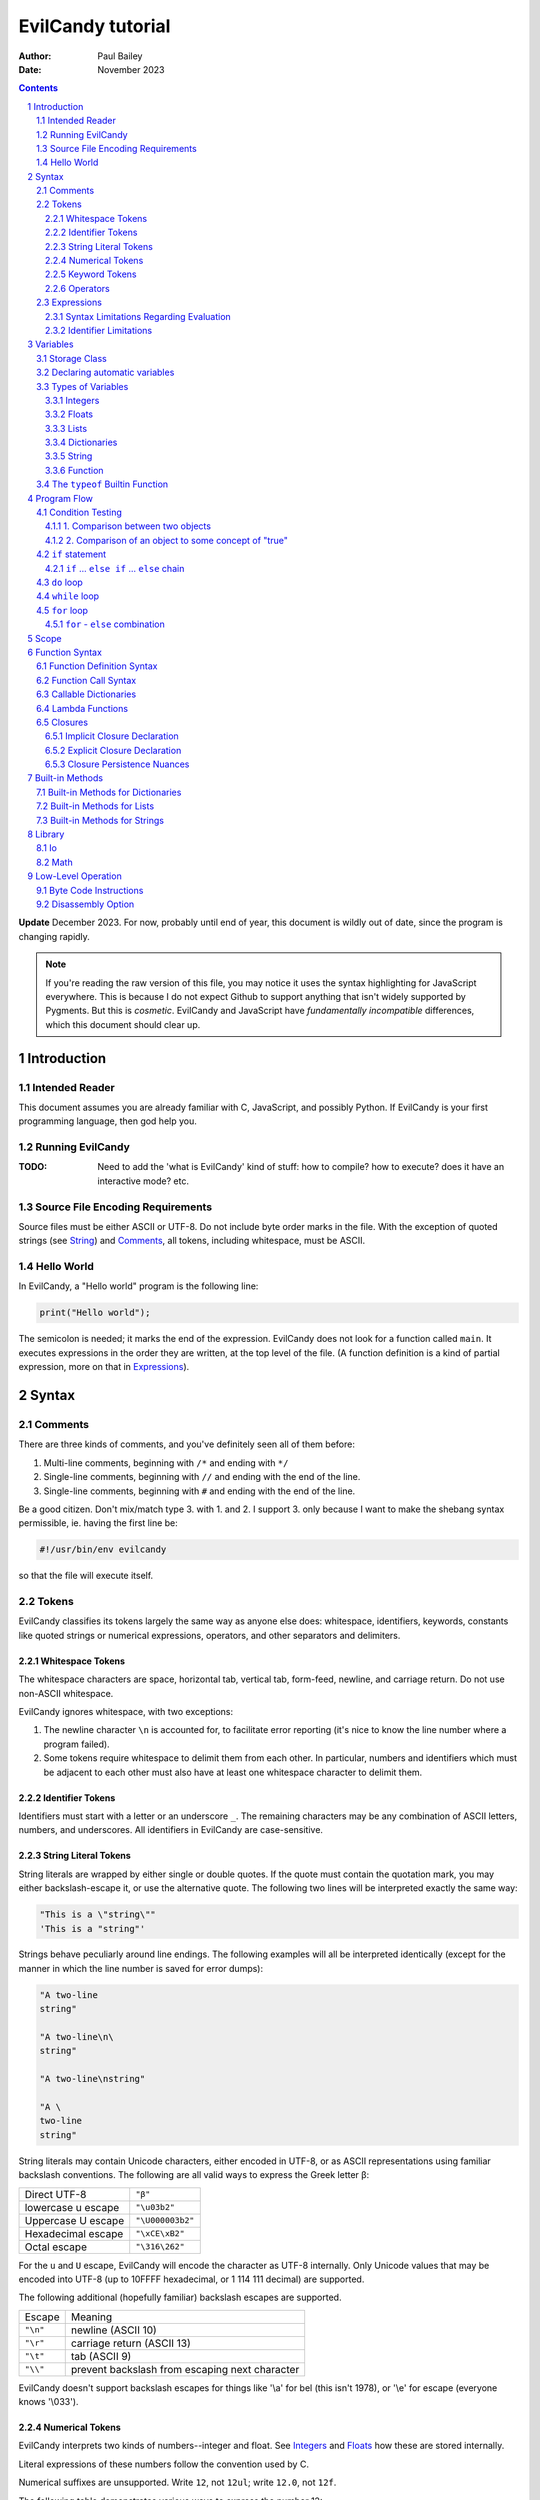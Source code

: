 ==================
EvilCandy tutorial
==================

:Author: Paul Bailey
:Date: November 2023

.. sectnum::

.. contents::

**Update** December 2023.  For now, probably until end of year, this
document is wildly out of date, since the program is changing rapidly.

.. note::
        If you're reading the raw version of this file, you may notice
        it uses the syntax highlighting for JavaScript everywhere.
        This is because I do not expect Github to support anything that
        isn't widely supported by Pygments.  But this is *cosmetic*.
        EvilCandy and JavaScript have *fundamentally incompatible*
        differences, which this document should clear up.

Introduction
============

Intended Reader
---------------

This document assumes you are already familiar with C, JavaScript,
and possibly Python.  If EvilCandy is your first programming language,
then god help you.

Running EvilCandy
-----------------

:TODO:
        Need to add the 'what is EvilCandy' kind of stuff: how to
        compile? how to execute? does it have an interactive mode?
        etc.

Source File Encoding Requirements
---------------------------------

Source files must be either ASCII or UTF-8.  Do not include byte order
marks in the file.  With the exception of quoted strings (see String_)
and Comments_, all tokens, including whitespace, must be ASCII.

Hello World
-----------

In EvilCandy, a "Hello world" program is the following line:

.. code-block:: js

        print("Hello world");

The semicolon is needed; it marks the end of the expression.
EvilCandy does not look for a function called ``main``.
It executes expressions in the order they are written,
at the top level of the file.  (A function definition is a
kind of partial expression, more on that in Expressions_).

Syntax
======

Comments
--------

There are three kinds of comments, and you've definitely seen all of
them before:

1. Multi-line comments, beginning with ``/*`` and ending with ``*/``
2. Single-line comments, beginning with ``//`` and ending with the
   end of the line.
3. Single-line comments, beginning with ``#`` and ending with the
   end of the line.

Be a good citizen.  Don't mix/match type 3. with 1. and 2.  I support 3.
only because I want to make the shebang syntax permissible, ie. having
the first line be:

.. code-block:: bash

        #!/usr/bin/env evilcandy

so that the file will execute itself.

Tokens
------

EvilCandy classifies its tokens largely the same way as anyone else does:
whitespace, identifiers, keywords, constants like quoted strings or
numerical expressions, operators, and other separators and delimiters.

Whitespace Tokens
~~~~~~~~~~~~~~~~~

The whitespace characters are space, horizontal tab, vertical tab,
form-feed, newline, and carriage return.  Do not use non-ASCII whitespace.

EvilCandy ignores whitespace, with two exceptions:

1. The newline character ``\n`` is accounted for, to facilitate error
   reporting (it's nice to know the line number where a program failed).

2. Some tokens require whitespace to delimit them from each other.
   In particular, numbers and identifiers which must be adjacent to
   each other must also have at least one whitespace character to
   delimit them.

Identifier Tokens
~~~~~~~~~~~~~~~~~

Identifiers must start with a letter or an underscore ``_``.
The remaining characters may be any combination of ASCII letters, numbers,
and underscores.
All identifiers in EvilCandy are case-sensitive.

String Literal Tokens
~~~~~~~~~~~~~~~~~~~~~

String literals are wrapped by either single or double quotes.  If the quote
must contain the quotation mark, you may either backslash-escape it, or
use the alternative quote.  The following two lines will be interpreted
exactly the same way:

.. code-block:: js

        "This is a \"string\""
        'This is a "string"'

Strings behave peculiarly around line endings.  The following
examples will all be interpreted identically (except for the manner
in which the line number is saved for error dumps):

.. code-block:: js

        "A two-line
        string"

        "A two-line\n\
        string"

        "A two-line\nstring"

        "A \
        two-line
        string"

String literals may contain Unicode characters, either encoded in
UTF-8, or as ASCII representations using familiar backslash
conventions.  The following are all valid ways to express the Greek
letter β:

================== ================
Direct UTF-8       ``"β"``
lowercase u escape ``"\u03b2"``
Uppercase U escape ``"\U000003b2"``
Hexadecimal escape ``"\xCE\xB2"``
Octal escape       ``"\316\262"``
================== ================

For the ``u`` and ``U`` escape, EvilCandy will encode the character as
UTF-8 internally.  Only Unicode values that may be encoded into UTF-8
(up to 10FFFF hexadecimal, or 1 114 111 decimal) are supported.

The following additional (hopefully familiar) backslash escapes are
supported.

======== ==============================================
Escape   Meaning
-------- ----------------------------------------------
``"\n"`` newline (ASCII 10)
``"\r"`` carriage return (ASCII 13)
``"\t"`` tab (ASCII 9)
``"\\"`` prevent backslash from escaping next character
======== ==============================================

EvilCandy doesn't support backslash escapes for things like '\\a' for bel
(this isn't 1978), or '\\e' for escape (everyone knows '\\033').

Numerical Tokens
~~~~~~~~~~~~~~~~

EvilCandy interprets two kinds of numbers--integer and float.
See Integers_ and Floats_ how these are stored internally.

Literal expressions of these numbers follow the convention used by C.

Numerical suffixes are unsupported.
Write ``12``, not ``12ul``; write ``12.0``, not ``12f``.

The following table demonstrates various ways to express the number 12:

=========== ===========================
**integer expressions**
---------------------------------------
Decimal     ``12``
Hexadecimal ``0x12``
Octal       ``014``
Binary      ``0b1100``
----------- ---------------------------
**float expressions**
---------------------------------------
Decimal     ``12.``, ``12.000``, *etc.*
Exponential ``12e1``, ``1.2e2``, *etc.*
=========== ===========================

Specific rules of numerical interpretation:
 * A prefix of '0x' or '0X' indicates a number in base 16 (hexadecimal),
   and it will be interpreted as an integer.
 * A prefix of '0b' or '0B' indicates a number in base 2 (binary),
   and it will be interpreted as an integer.
 * A number that has a period or an 'E' or 'e' at a position appropriate
   for an exponent indicates a base 10 float.
 * A number beginning with a '0' otherwise indicates a base 8 (octal)
   number, and it will be interpreted as an integer.
 * The remaining valid numerical representations--those begining with
   '1' through '9' and continuing with '0' through '9'--indicate a base 10
   (decimal) number, and they will be interpreted as an integer.


.. note::
        As of 12/2023, EvilCandy's assembler does not optimize compound
        statements that happen to be all literals.  ``1+2`` will be
        interpreted as two separate tokens, and the addition will be
        performed on them in the byte code at execution time.

Keyword Tokens
~~~~~~~~~~~~~~

The following keywords are reserved for EvilCandy:

**Table 1**

================ ========= ==========
Reserved Keywords
=====================================
``function``     ``let``   ``return``
``this``         ``break`` ``if``
``while``        ``else``  ``do``
``for``          ``load``  ``const``
``private`` [#]_ ``true``  ``false``
``null``
================ ========= ==========

.. [#] ``private`` is unsupported, but it's reserved in case I ever do support it.

All keywords in EvilCandy are case-sensitive

Operators
~~~~~~~~~

Besides *relational operators*, which will be discussed in `Program Flow`_,
EvilCandy uses the following operators:

**Table 2.**

+---------+-------------------------+
| Operator| Operation               |
+=========+=========================+
| *Binary Operators*                |
+---------+-------------------------+
| ``+``   | add, concatenation [#]_ |
+---------+-------------------------+
| ``-``   | subtract                |
+---------+-------------------------+
| ``*``   | multiply                |
+---------+-------------------------+
| ``/``   | divide                  |
+---------+-------------------------+
| ``%``   | modulo (remainder)      |
+---------+-------------------------+
| ``&&``  | logical AND             |
+---------+-------------------------+
| ``||``  | logical OR              |
+---------+-------------------------+
| ``&``   | bitwise AND [#]_        |
+---------+-------------------------+
| ``|``   | bitwise OR              |
+---------+-------------------------+
| ``<<``  | bitwise left shift      |
+---------+-------------------------+
| ``>>``  | bitwise right shift     |
+---------+-------------------------+
| ``^``   | bitwise XOR             |
+---------+-------------------------+
| *Unary Operators* (before var)    |
+---------+-------------------------+
| ``!``   | logical NOT             |
+---------+-------------------------+
| ``~``   | bitwise NOT             |
+---------+-------------------------+
| ``-``   | negate (multiply by -1) |
+---------+-------------------------+
| *Unary Operators* (after var)     |
+---------+-------------------------+
| ``++``  | Increment by one [#]_   |
+---------+-------------------------+
| ``--``  | Decrement by one        |
+---------+-------------------------+
| *Assignment Operators* [#]_       |
+---------+-------------------------+
| ``=``   | lval = rval             |
+---------+-------------------------+
| ``+=``  | lval = lval ``+`` rval  |
+---------+-------------------------+
| ``-=``  | lval = lval ``-`` rval  |
+---------+-------------------------+
| ``*=``  | lval = lval ``*`` rval  |
+---------+-------------------------+
| ``/=``  | lval = lval ``/`` rval  |
+---------+-------------------------+
| ``%=``  | lval = lval ``%`` rval  |
+---------+-------------------------+
| ``&=``  | lval = lval ``&`` rval  |
+---------+-------------------------+
| ``|=``  | lval = lval ``|`` rval  |
+---------+-------------------------+
| ``<<=`` | lval = lval ``<<`` rval |
+---------+-------------------------+
| ``>>=`` | lval = lval ``>>`` rval |
+---------+-------------------------+
| ``^=``  | lval = lval ``^`` rval  |
+---------+-------------------------+

.. [#] For string data types, the plus operator concatenates the two strings.

.. [#] Bitwise operators are only valid when operating on integers.

.. [#] The "pre-" and "post-" of preincrement and postincrement are undefined for EvilCandy.
       Currently increment and decrement operations must be their own expressions.

.. [#]
        Although an expression of the form ``lval OP= rval`` is
        syntactically equivalent to ``lval = lval OP rval``, the former
        is slightly faster in EvilCandy due to the way it operates the
        stack..


Expressions
-----------

An expression may be:

:single-line:   *expr* ``;``
:block:         ``{`` *expr* *expr* ... ``}``

In the block case, the nested instances of *expr* must be single-line.
Nested blocks are only permitted if they're part of program-flow
statements like ``if`` or ``while``. (**TODO** I can't recall why this
is, maybe I should support it.)

Braces also define a new `Scope`_, see below.

Valid single-line expressions are:

**Table 3**

=== ======================== =============================================
1.  Empty declaration        ``let`` *identifier*
2.  Assignment               *identifier* ``=`` *value*
3.  Declaration + assignment ``let`` *identifier* ``=`` *value*
4.  Eval [#]_                *identifier* ``(`` *args* ... ``)``
5.  Eval                     ``(`` *value* ``)``
6.  Empty expression         *identifier*
7.  Program flow             ``if (`` *value* ``)`` *expr*
8.  Program flow             ``if (`` *value* ``)`` *expr* ``else`` *expr*
9.  Program flow             ``while (`` *value* ``)`` *expr*
10. Program flow             ``do`` *expr* ``while (`` *value* ``)``
11. Program flow [#]_        ``for (`` *expr* ... ``)`` *expr*
12. Return nothing           ``return``
13. Return something         ``return`` *value*
14. Break                    ``break``
15. Load [#]_                ``load``
16. Nothing [#]_
=== ======================== =============================================

.. [#] *Eval* has limitations here, see below.

.. [#]
        ``for`` loop header have the same format as C ``for`` loops:
        expression-eval-expression, delimited by semicolons between
        them, surrounded by parentheses.  The iteration step (part
        3 of the header) is one of only two cases where a single-line
        expression does not end in a semicolon; the other is with
        EvilCandy's notation for tiny lambdas.

.. [#]
        ...if I ever get around to implementing it. And when I do,
        ``load`` is only valid at the top level.  It may not be nested
        within a function or a loop statement.  It *may* be within an
        if statement, which is useful in the case of something like::

                if (!__gbl__.hasattr("myclass"))
                        load "myclass.evc";

.. [#] ie. a line that's just a semicolon ``;``

Syntax Limitations Regarding Evaluation
~~~~~~~~~~~~~~~~~~~~~~~~~~~~~~~~~~~~~~~

In Table 3, *value* means "thing that can be evaluated and stored in a
single variable". Some examples:

* Combination of literals and identifiers:

.. code-block:: js

        (1 + 2) / x

* Function definition [#]_:

.. code-block:: js

        function() {
                do_something();
        }

* List definition:

.. code-block:: js

        [ "this", "is", "a", "list" ]

* dict definition:

.. code-block:: js

        {
                this: "is",
                a: "dictionary"
        }

.. [#]
        The "single variable" this evaluates to is a callable handle to
        the Function_.

Only limited versions of these may *begin* an expression, namely cases
4-6 in Table 3: #4: function calls with ignored return values;
%5: expressions wrapped in parentheses; and #6: ignored empty identifiers.
For a full range of *value* to be permitted, it has to be on the
right-hand side of an assignment operator, as in cases 2 and 3, or
within the parentheses of a program-flow statement, as in cases 7-11.

The parentheses exception makes IIFE's possible. Some Javascript
implementations might allow something like:

.. code-block:: js

        // bad style :(
        function(arg) {
                thing();
        }(my_arg);

but I do not, because no good programmer writes that way unless they're
trying to hide something.  Instead they write:

.. code-block:: js

        // better style :)
        (function(arg) {
                thing();
        })(my_arg);

It's only because of convention, but still the latter case makes clearer
that you're calling the anonymous function rather than just declaring it.
I merely enforce the better choice, at the cost of some complexity in my
parser.

Identifier Limitations
~~~~~~~~~~~~~~~~~~~~~~

In the declaration cases (#1 and #3 in Table 3), *identifier* must be simple;
that is, you can type:

.. code-block:: js

        let x = a;      // permissible

but not:

.. code-block:: js

        let x.y = a;    // not permissible

In all other cases of *identifier* "primary elements" notation (things
like ``this.that``, ``this['that']``, ``this(that).method[i]`` and so
on...) is allowed.

Variables
=========

Storage Class
-------------

Abstracting away how it's truly implemented, there are four storage
classes for variables:

1. *automatic* variables, those stored in what can be thought of as
   a stack.  These are destroyed by garbage collection as soon as
   program flow leaves scope.
2. *closures*, which are analogous to function-scope ``static`` variables
   in C, except that in EvilCandy, as with JS, there is a different one
   for each instantiation of a function.
3. *global* variables, which are syntactically the same thing as automatic
   variables, except that they remain in scope forever.
4. Variables that are attributes of another variable... an element of a
   list or dictionary or one of any type's built-in methods.  These are
   accessed the same way an attribute of a dictionary or list is accessed
   (more on that below).

Declaring automatic variables
-----------------------------

All automatic variables and global variable (type 3 above, not type 4)
must be declared with the ``let`` keyword:

.. code-block:: js

        let x;

The JavaScript ``var`` keyword does not exist in EvilCandy.

Types of Variables
------------------

The above example declared ``x`` and set it to be an *empty* variable.
EvilCandy is not dynamically typed; the only variable that may be changed
to a new type is an *empty* variable.  The other types are:

**Table 4**

========== ========================== =========
Type       Declaration Example        Pass-by
========== ========================== =========
integer    ``let x = 0;``             value
float      ``let x = 0.;``            value
list       ``lex x = [];``            reference
dictionary ``let x = {};``            reference
string     ``let x = "";``            reference
function   ``let x = function() {;}`` reference
========== ========================== =========

There are no "pointers" in EvilCandy.  Instead we use the abstract
concept of a "handle" when discussing pass-by-reference variables.
Handles' *contents* may be modified, but the handles themselves
may not; they may be only assigned.  For example, given a function
handle assignment:

.. code-block:: js

        let foo = function() { bar(); };

then the following will result in errors:

.. code-block:: js

        foo++;

.. code-block:: js

        foo = foo + bar;

The only time variables may be assigned using something of a different
type is when the l-value and r-value are both integers or floats.
For example:

.. code-block:: js

        let x = 1;      // integer
        let y = 1.4;    // float
        x = x + y;      // x is still integer, equals 2

is valid.  Instead of adding ``y`` to ``x`` this will add an
intermediate variable that is the value of ``y`` cast into the
type of ``x``.


Integers
~~~~~~~~

The literal expression of integers are discussed in `Numerical Tokens`_.

All integers are stored as *signed* 64-bit values.  In EvilCandy these
are pass-by-value always.

Floats
~~~~~~

The literal expression of floats are discussed in `Numerical Tokens`_.

All floats are stored as IEEE-754 double-precision floating point
numbers.  Floats are pass-by value always.

Lists
~~~~~

Lists are rudimentary forms of numerical arrays.  These are not
efficient at managing large amounts of data.
Lists are basically more restrictive versions of dictionaries.
There are two main differences:

1. Lists' members must all be the same type.  (There are quirks,
   however.  If a list's members are themselves lists, they need
   not be the same length or contain the same type as their sibling
   members; same goes for lists of dictionaries.)
2. Lists do not have associative indexes; ie may only be de-referenced
   numerically.

Set an existing member of a list using the square-bracket notation:

.. code-block:: js

        x[3] = 2;

De-reference lists with the same kind of notation:

.. code-block:: js

        y = x[3];

In the above example, ``3`` may be a variable, but the variable type
**must** be an integer.  It may not be floating point or string.

Declare a list with multiple entries with commas between them,
like so:

.. code-block:: js

        let x = [1, 4, 2];

Do **not** place a comma after the last variable.

Lists are pass-by reference.  In the example:

.. code-block:: js

        let x = [1, 3, 4];
        let y = x;
        y[0] = 0;

The last line will change the contents of ``x`` as well as ``y``.

Dictionaries
~~~~~~~~~~~~

A dictionary is referred to as an "object" in JavaScript (as well as,
unfortunately, my source code).  Here I choose more appropriate language,
since technically all of these data types have some object-like
characteristics.

A dictionary is an associative array--an array where you may de-reference
it by enumeration instead of by index number.  Unlike lists, its contents
do not need to all be the same type.

A dictionary may be declared in an initializer, using syntax very similar
to JavaScript:

.. code-block:: js

        let x = {
                thing: 1,
                foo: function () { bar(); }
                // note, no comma after above last element
        };

or by assigning undeclared members using the dot notation:

.. code-block:: js

        // make sure x is defined as a dictionary
        let x = {};

        // create new element 'thing' and assign it a value
        x.thing = 1;

        // ditto, but 'foo'
        x.foo = function() { bar(); }

Once a member has been declared and initialized to a certain type, it
may not change type again:

.. code-block:: js

        // THIS WILL NOT WORK!
        x.foo = 1;
        x.foo = "I'm a string";

A dictionary may be de-referenced in one of two ways:

1. The dot notation, so long as a key adheres to the rules of
   an identifier token:

.. code-block:: js

        let y = x.thing;

2. Associative-array notation:

.. code-block:: js

        let y = x["thing"];

.. note::
        Example 1 is slightly faster than example 2, because array
        indexes are evaluated at runtime, even when they're expressed as
        literals, while identifers are pre-hashed during assembly.  But
        the difference is hardly noticeable.

You may assign an attribute to another variable:

.. code-block:: js

        let x = y.someattribute;

In this example, if ``someattribute`` is a string, list, or object, then
any change made to ``x`` will affect ``y.someattribute``.

Dictionary constructor statements may use quotes for their keys.
This could be useful if you want keys that have non-ASCII characters
or characters that violate the rules of identifier tokens:

.. code-block:: js

        let mydict = {
                a: 'The letter a',
                '✓': 'checkmark'
        };

Note, however, keys like this cannot be accessed with dot notation;
they must be accessed using the associative-array notation:

.. code-block:: js

        // an error will be thrown...
        let checkmark = mydict.✓;

        // ...but this is okay
        let checkmark = mydict['✓'];

All dictionaries are pass-by reference.

String
~~~~~~

In EvilCandy a string is an object-like variable, which can be assigned
either from another string variable or from a string literal (see
`String Literal Tokens`_ above).

Unlike most high-level programming languages, strings
are pass-by-reference.  In the case:

.. code-block:: js

        let x = "Some string";
        let y = x;

any modification to ``y`` will change ``x``.  To get a duplicate, use
the builtin ``copy`` method:

.. code-block:: js

        let x = "Some string";
        let y = x.copy();
        // y and x now have handles to separate strings.

Function
~~~~~~~~

A function executes code and returns either a value or an empty variable.

In EvilCandy, **all functions are anonymous**.
The familiar JavaScript notation:

.. code-block:: js

        function foo() {...

will **not** work.  Instead declare a function by assigning it to a
variable:

.. code-block:: js

        let foo = function() {...

(More on this later when I get into the weeds of IIFE's, lambdas,
closures, and the like...)

The ``typeof`` Builtin Function
-------------------------------

Since things like ``x = y`` for ``x`` and ``y`` of different
types can cause syntax errors (which currently causes the program
to panic and exit() -PB 11/23), a variable can have its type checked
using the builtin ``typeof`` function.  This returns a value type
string.  Depending on the type, it will be one of the following:

**Table 5**

========== =======================
Type       ``typeof`` Return value
========== =======================
empty      "empty"
integer    "integer"
float      "float"
list       "list"
dictionary "dictionary"
string     "string"
function   "function"
========== =======================

Program Flow
============

In this section, *condition* refers to a boolean truth statement.
Since program flow requires this, let's start there...

Condition Testing
-----------------

*condition* is evaluated in one of two ways:

1. Comparison between two objects
~~~~~~~~~~~~~~~~~~~~~~~~~~~~~~~~~

        *l-value* OPERATOR *r-value*

The relational operators are:

**Table 6**

======== ========================
Operator Meaning
======== ========================
==       Equals [#]_ [#]_
<=       Less than or equal to
>=       Greater than or equal to
!=       Not equal to
<        Less than
>        Greater than
======== ========================

Do not compare values of different types.  Do not compare
functions at all.

.. [#]
    In the case of strings, the test is whether or not their contents
    match, ie. the ``==`` operator between two strings is the opposite
    result of C's ``strcmp`` function.

.. [#]
    EvilCandy does not support the ``===`` operator, which is familiar
    to JavaScript programmers.

:TODO:
        comparison of objects are not supported yet, need
        to add ability to customize operators for objects.

2. Comparison of an object to some concept of "true"
~~~~~~~~~~~~~~~~~~~~~~~~~~~~~~~~~~~~~~~~~~~~~~~~~~~~

There are no native Boolean types for EvilCandy.  Keywords
``true`` and ``false`` are aliases for integers with values of
1 and 0, respectively; ``null`` evaluates to an empty variable.

The following conditions result in a variable
evaluating to *true*:

**Table 7**

========== ==========================================
Type       Condition
========== ==========================================
empty      false always
integer    != 0
float      ``fpclassify`` does not return ``FP_ZERO``
list       true always
dictionary true always
string     true if not the empty "" string
function   true always
========== ==========================================

``if`` statement
----------------

An ``if`` statement follows the syntax::

        if (CONDITION)
                EXPRESSION

If *expression* is multi-line, it must be surrounded by braces.

If condition is true, *expression* will be executed, otherwise it will
be skipped.

``if`` ... ``else if`` ... ``else`` chain
~~~~~~~~~~~~~~~~~~~~~~~~~~~~~~~~~~~~~~~~~

The ``if`` statement may continue likewise::

        if ( CONDITION_1 )
                EXPRESSION_1
        else if ( CONDITION_2 )
                EXPRESSION_2
        ...
        else
                EXPRESSION_N

This is analogous to the ``switch`` statement in C and JS (but which is
not supported here).

``do`` loop
-----------

The ``do`` loop takes the form::

        do
              EXPRESSION
        while ( CONDITION );

*expression* is executed the first time always, but successive executions
depend on *condition*.

``while`` loop
--------------

The ``while`` loop takes the form::

        while ( CONDITION )
                EXPRESSION

``for`` loop
------------

The ``for`` loop is similar to C.  The statement::

        for ( EXPR_1; CONDITION; EXPR_2 )
                STATEMENT

is equivalent to::

        EXPR_1
        while ( CONDITION ) {
                STATEMENT
                EXPR_2
        }

If you declare an iterator in *expr_1*, e.g.:

.. code-block:: js

        for (let i=0; i < n; i++) {...

then in this example ``i`` will be visible inside the loop but not
outside of it.  However, ``i`` must not be declared yet in the outer
scope or you will get a multiple-declaration error.

For those who prefer the Python-like version, use an object's
``foreach`` builtin method, described later.

``for`` - ``else`` combination
~~~~~~~~~~~~~~~~~~~~~~~~~~~~~~

EvilCandy's ``for`` loop does have at least one similarity to Python:
the optional ``else`` statement after a ``for`` loop.  In the following
example (cribbed straight from an algorithm in the `Python.org
<https://docs.python.org/3.12/tutorial/controlflow.html#for-statements>`_
documentation:

.. code-block:: js

        // Print prime number from 2 to 10
        for (let n = 2; n < 10; n++) {
                for (let x = 2; x < n; x++) {
                        if ((n % x) == 0)
                                break;
                } else {
                        print("{}".format(n));
                }
        }

the ``break`` statement escapes completely from the inner ``for`` loop;
but if the loop continues to iterate until failure of the ``x < n`` test,
the statement in the ``else`` block will be executed.

Scope
=====

At any given moment, the following variables are visible, and when
they are referenced, the parser searches for them in this order:

1. All automatic variables at the current execution scope.  These
   are analogous to variables declared on a function's stack after
   the frame pointer.

#. All automatic variables in a parent function, _if_ the function
   is nested.  (This causes the creation of Closures_ in the child
   function, which have some peculiarities with the by-reference
   variables.

#. All automatic variables stored at the global scope. [#]_

#. All top-level elements of the currently running object ``this``.
   While not in a function (and sometimes while *in* a function,
   ``this`` is set to the global object ``__gbl__``.

#. All top-level children of the global object ``__gbl__``.

#. The global object ``__gbl__`` itself.

To avoid namespace confusion, you could type ``this.that`` instead
of ``that``, or ``__gbl__.thing`` instead of ``thing``, and you will
always get the right one.


.. [#]

    Both in implementation and philosophy, there's little difference
    between global-scope 'automatic' variables and child attributes of
    the global object.  Unlike function variables which are at known
    offsets from the frame pointer, global variables are stored in a
    runtime symbol table.  This is because the stack gets erased when
    leaving scope, but we want global-scope variables to remain for
    the duration of the program, assuming the script was a library
    import, not the main script.

    Theoretically, that makes global variables slower to get than
    function variables, but in testing I've been unable to see a very
    noticeable difference.

Variables may also be declared inside block statements, for even further
namespace reduction:

.. code-block:: js

        let thing = function(a, b) {
                if (b)
                        let x = b;

                // THIS WON'T WORK!!
                let a = x;  // x no longer exists
                ...

In this example, ``x`` is only visible inside the ``if`` statement.

One limitation of this is that only one automatic variable of a given
name may exist in a given scope, up to the function level, at any time.
That is, a local variable may take precedence over a global variable
of the same name, but a local variable in a block statement may not
override a variable in the containing function.

So while this will work:

.. code-block:: js

        // at the global level
        let a = 1;

        let thing = function(b) {
                if (b) {
                        // local a takes precedence over global a
                        let a = 2;
                        ...
                } else {
                        // local a left scope and may be re-declared
                        let a = 3;
                        ...

this will not:

.. code-block:: js

        let thing = function(b) {
                let a = 1;
                if (b) {
                        // THIS WON'T WORK
                        let a = 2; // local a still in scope
                        ...

Function Syntax
===============

Function Definition Syntax
--------------------------

Function definitions take the form::

        function(ARGS)
                EXPRESSION

*expression* should have braces even if it's a single-line expression
(it's just good practice), but EvilCandy does not enforce that.

*args* is a group of identifiers, delimited by commas, which will be
used to identify the caller's parameters, e.g.:

.. code-block:: js

        function(x, y, z)

An *optional argument* may be designated as::

        ARG = DEFAULT

where *default* is an expression that evaluates to a default value for
the argument should one not be provided by the caller, e.g.:

.. code-block:: js

        function(a, b, c="Hello", d=12.5)

Do not be misled by the "a=b" syntax of parameter definitions. These
are not "keyword arguments".  **The order in which arguments are passed
always matters.**  For that reason, it makes no sense to place the
optional arguments at the front of the argument list.

Function Call Syntax
--------------------

The number of arguments provided must be at least as many as the number
of parameters defined in the function definition up to the last mandatory
argument defined--that is, the right-most parameter that does not have a
default value.  No error will be thrown in the case of excess arguments,
however it will result in wasted stack space.

The arguments are not type-checked.  If the wrong type was provided to
the function, that will likely be discovered soon enough while the
function itself is executing.

A function may not always return the same type.  For example, the builtin
function ``Io.open`` returns a file object upon success, and an error
string upon failure.  If this is the case (it ought to be documented,
right?), use the ``typeof`` builtin function to check it.

Callable Dictionaries
---------------------

A dictionary can be called like a function if it has an attribute
named ``__callable__`` which evaluates to a function handle.

For example, given the dictionary:

.. code-block:: js

        let mydict = {
                a: 1,
                b: 3,
                __callable__: function () {
                        foo(this.a, this.b);
                }
        };

then a call to ``mydict()`` is equivalent to calling
``mydict.__callable__()``.  The number and type of arguments for
``__callable__`` may be entirely user-defined.

Lambda Functions
----------------

Normal function notation may be used for lambda functions, but if you
want to be cute and brief, special notation exists to make small
lambdas even smaller, most easily shown by example:

.. code-block:: js

    let multer = function(n) {
            return ``(x) x * n``;
    };

This is equivalent to:

.. code-block:: js

    let multer = function(n) {
            return function(x) { return x * n; };
    };

(Note: the out-of-scope use of ``n`` is explained in Closures_ below).

In both examples, the return value is technically a lambda function.
But for our purposes, *lambda notation* refers to the former case,
where the double backquote tokens (``````) provide syntactic sugar
for a very small function.  The general form is::

        `` ( ARGS ) EXPR ``

where *expr* is only an evaluation, with no assignments or ``return``
statement.  It does not end with a semicolon, and it is only a single
statement.  To use a multiline lambda, you must add in the braces and
``return`` statement... in which case you are better off using the
regular function notation; the `````` token is hard to spot over more
than one line.

Lambdas are useful in the way they create new functions, for example [#]_:

.. code-block:: js

        let multer = function(n) {
                return ``(x) x * n``;
        };

        let doubler = multer(2);
        let tripler = multer(3);

        let a = doubler(11);
        let b = tripler(11);

        print(a);
        print(b);

will print the following output::

        22
        33

In this example, ``multer`` was used to create a function that multiplies
its input by a value determined at the time of its instantiation.

.. [#]
        This example was adapted from
        `<https://www.w3schools.com/python/python_lambda.asp>`_

It should be noted that lambda notation is merely syntactic sugar designed
to remove visual clutter from the code.  It has no performance benefit over
normal function notation.

Closures
--------

In the previous section `Lambda Functions`_, the lambda function used
a variable ``n`` that was in its parent function scope.  This variable
will now persist until the return value (``doubler`` or ``tripler``
in the example) is deleted.  This is known as a *closure*.  Because
it is evaluated at the time of the function's creation, it can be
unique for each instantiation (note that ``doubler`` and ``tripler``
maintain their own values of ``n``).

Implicit Closure Declaration
~~~~~~~~~~~~~~~~~~~~~~~~~~~~

To implicitly declare a closure, simply reference a variable in the
parent function's [#]_ scope, as in the ``multer`` example:

.. code-block:: js

        let multer = function(n) {
                return ``(x) x * n``;
        };

.. [#]
        You could also do this for grandparent, etc. but that isn't
        recommended.

Note, however, that if the function is not nested, then a closure
will not be created.  In the example:

.. code-block:: js

        // this is the global scope
        let n = 0;
        let foo = function() {
                bar(n);
        }

since ``n`` is a global variable, a closure will not be created.
and ``foo`` will not have unique access to its own copy of ``n``.

Explicit Closure Declaration
~~~~~~~~~~~~~~~~~~~~~~~~~~~~

Closures may also be declared in a function's parameter heading with
the syntax::

        : NAME = VALUE

To use the ``multer`` example again:

.. code-block:: js

        let multer = function(n) {
                return ``(x, :a=n) x * a``;
        };

Here, the ``a`` of ``:a=n`` is the name given to the parameter,
and ``n`` is the value to set it to [#]_.

This is **not** an argument to the function!  Unlike with default
arguments, this value cannot be overridden by a caller's own argument,
nor does it shift the placement of the actual arguments.
For the sake of readability, however, placing explicit closure
declarations like this at the end of the parameter list is
good practice.

.. [#]
        Since it will be in a new scope, you could also reuse the
        name n for consistency, thus the declaration would be
        ``:n=n``.  I renamed it ``a`` in the example to be clearer
        what's going on.

Closure Persistence Nuances
~~~~~~~~~~~~~~~~~~~~~~~~~~~

There's a reason I added the explicit closure declaration even though
I rarely (actually never) see it in other programming languages.

The two following examples are **not** equivalent:

Ex 1:

.. code-block:: js

        // nested inside of some function
        let hello = "Hello";
        ...
        let world = function(:a=hello.copy()) {
                bar(a + " world");
        }

Ex 2:

.. code-block:: js

        let hello = "Hello";
        ...
        let world = function() {
                let a = hello.copy();
                bar(a + " world");
        }

In the former example:
        A closure will be created for the return value of ``hello.copy()``.
        Even if ``hello`` changes, every call to ``world()`` will have
        predictable results.

In the latter example:
        The ``copy()`` method will be called every time ``world`` is
        called, because a closure will be created for ``hello`` only.
        So if the outer ``hello`` changes value even after ``world`` is
        created, then later calls to ``world()`` will have unpredictable
        results.  This is a problem particularly for pass-by-reference
        types like strings and dictionaries, not for integers and floats.

Built-in Methods
================

Built-in Methods for Dictionaries
---------------------------------

Built-in Methods for Lists
--------------------------

Built-in Methods for Strings
----------------------------

Library
=======

Io
--

Math
----

Low-Level Operation
===================

Byte Code Instructions
----------------------

Disassembly Option
------------------

:TODO: The rest of this documentation

.. : vim: set syntax=rst :

